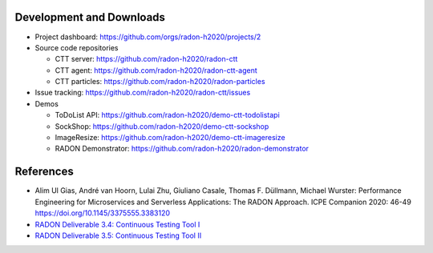 Development and Downloads
~~~~~~~~~~~~~~~~~~~~~~~~~

- Project dashboard: https://github.com/orgs/radon-h2020/projects/2

- Source code repositories

  - CTT server: https://github.com/radon-h2020/radon-ctt
  - CTT agent: https://github.com/radon-h2020/radon-ctt-agent
  - CTT particles: https://github.com/radon-h2020/radon-particles

- Issue tracking: https://github.com/radon-h2020/radon-ctt/issues

- Demos

  - ToDoList API: https://github.com/radon-h2020/demo-ctt-todolistapi
  - SockShop: https://github.com/radon-h2020/demo-ctt-sockshop
  - ImageResize: https://github.com/radon-h2020/demo-ctt-imageresize
  - RADON Demonstrator: https://github.com/radon-h2020/radon-demonstrator 


References
~~~~~~~~~~

- Alim Ul Gias, André van Hoorn, Lulai Zhu, Giuliano Casale, Thomas F. Düllmann, Michael Wurster: Performance Engineering for Microservices and Serverless Applications: The RADON Approach. ICPE Companion 2020: 46-49 https://doi.org/10.1145/3375555.3383120
- `RADON Deliverable 3.4: Continuous Testing Tool I <https://radon-h2020.eu/wp-content/uploads/2020/07/D3.4-Continuous-testing-tool-I.pdf>`_
- `RADON Deliverable 3.5: Continuous Testing Tool II <https://radon-h2020.eu/wp-content/uploads/2021/09/D3.5-Continuous-testing-tool-II.pdf>`_

